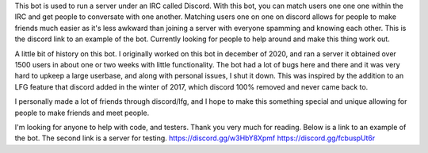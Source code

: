 This bot is used to run a server under an IRC called Discord. With this bot, you can match users one one one within the IRC and get people to conversate with one another.
Matching users one on one on discord allows for people to make friends much easier as it's less awkward than joining a server with everyone spamming and knowing each other.
This is the discord link to an example of the bot. Currently looking for people to help around and make this thing work out. 

A little bit of history on this bot. I originally worked on this bot in december of 2020, and ran a server it obtained over 1500 users in about one or two weeks with little functionality. The bot had a lot of bugs here and there and it was very hard to upkeep a large userbase, and along with personal issues, I shut it down.  This was inspired by the addition to an LFG feature that discord added in the winter of 2017, which discord 100% removed and never came back to.

I personally made a lot of friends through discord/lfg, and I hope to make this something special and unique allowing for people to make friends and meet people.

I'm looking for anyone to help with code, and testers. Thank you very much for reading. Below is a link to an example of the bot. The second link is a server for testing.
https://discord.gg/w3HbY8Xpmf
https://discord.gg/fcbuspUt6r
